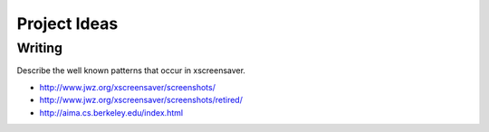 =============
Project Ideas
=============

Writing
=======

Describe the well known patterns that occur in xscreensaver.

* http://www.jwz.org/xscreensaver/screenshots/
* http://www.jwz.org/xscreensaver/screenshots/retired/
* http://aima.cs.berkeley.edu/index.html
